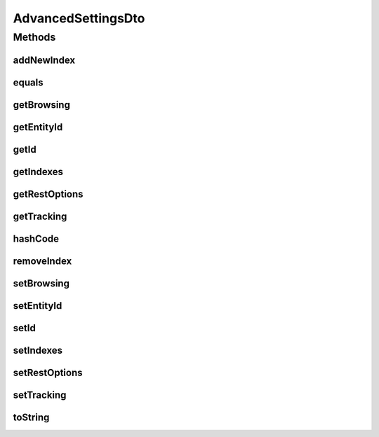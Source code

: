 .. java:import:: org.apache.commons.lang.builder EqualsBuilder

.. java:import:: org.apache.commons.lang.builder HashCodeBuilder

.. java:import:: org.apache.commons.lang.builder ToStringBuilder

.. java:import:: org.apache.commons.lang.builder ToStringStyle

.. java:import:: java.util ArrayList

.. java:import:: java.util List

AdvancedSettingsDto
===================

.. java:package:: org.motechproject.mds.dto
   :noindex:

.. java:type:: public class AdvancedSettingsDto

   The \ ``AdvancedSettingsDto``\  contains information about advanced settings of an entity.

Methods
-------
addNewIndex
^^^^^^^^^^^

.. java:method:: public void addNewIndex()
   :outertype: AdvancedSettingsDto

equals
^^^^^^

.. java:method:: @Override public boolean equals(Object obj)
   :outertype: AdvancedSettingsDto

   {@inheritDoc}

getBrowsing
^^^^^^^^^^^

.. java:method:: public BrowsingSettingsDto getBrowsing()
   :outertype: AdvancedSettingsDto

getEntityId
^^^^^^^^^^^

.. java:method:: public String getEntityId()
   :outertype: AdvancedSettingsDto

getId
^^^^^

.. java:method:: public String getId()
   :outertype: AdvancedSettingsDto

getIndexes
^^^^^^^^^^

.. java:method:: public List<LookupDto> getIndexes()
   :outertype: AdvancedSettingsDto

getRestOptions
^^^^^^^^^^^^^^

.. java:method:: public RestOptions getRestOptions()
   :outertype: AdvancedSettingsDto

getTracking
^^^^^^^^^^^

.. java:method:: public TrackingDto getTracking()
   :outertype: AdvancedSettingsDto

hashCode
^^^^^^^^

.. java:method:: @Override public int hashCode()
   :outertype: AdvancedSettingsDto

   {@inheritDoc}

removeIndex
^^^^^^^^^^^

.. java:method:: public void removeIndex(Integer idx)
   :outertype: AdvancedSettingsDto

setBrowsing
^^^^^^^^^^^

.. java:method:: public void setBrowsing(BrowsingSettingsDto browsing)
   :outertype: AdvancedSettingsDto

setEntityId
^^^^^^^^^^^

.. java:method:: public void setEntityId(String entityId)
   :outertype: AdvancedSettingsDto

setId
^^^^^

.. java:method:: public void setId(String id)
   :outertype: AdvancedSettingsDto

setIndexes
^^^^^^^^^^

.. java:method:: public void setIndexes(List<LookupDto> indexes)
   :outertype: AdvancedSettingsDto

setRestOptions
^^^^^^^^^^^^^^

.. java:method:: public void setRestOptions(RestOptions restOptions)
   :outertype: AdvancedSettingsDto

setTracking
^^^^^^^^^^^

.. java:method:: public void setTracking(TrackingDto tracking)
   :outertype: AdvancedSettingsDto

toString
^^^^^^^^

.. java:method:: @Override public String toString()
   :outertype: AdvancedSettingsDto

   {@inheritDoc}

